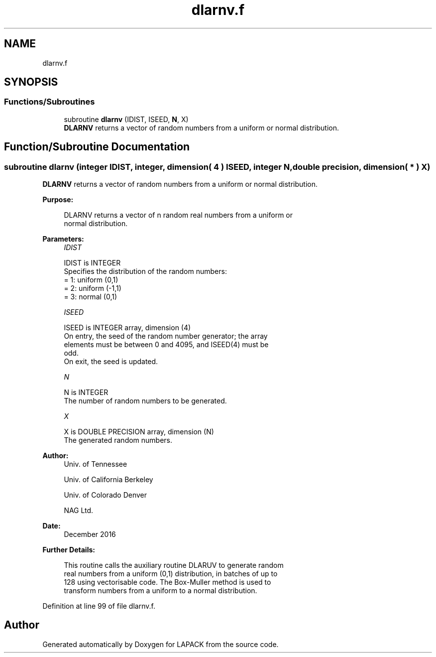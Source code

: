 .TH "dlarnv.f" 3 "Tue Nov 14 2017" "Version 3.8.0" "LAPACK" \" -*- nroff -*-
.ad l
.nh
.SH NAME
dlarnv.f
.SH SYNOPSIS
.br
.PP
.SS "Functions/Subroutines"

.in +1c
.ti -1c
.RI "subroutine \fBdlarnv\fP (IDIST, ISEED, \fBN\fP, X)"
.br
.RI "\fBDLARNV\fP returns a vector of random numbers from a uniform or normal distribution\&. "
.in -1c
.SH "Function/Subroutine Documentation"
.PP 
.SS "subroutine dlarnv (integer IDIST, integer, dimension( 4 ) ISEED, integer N, double precision, dimension( * ) X)"

.PP
\fBDLARNV\fP returns a vector of random numbers from a uniform or normal distribution\&.  
.PP
\fBPurpose: \fP
.RS 4

.PP
.nf
 DLARNV returns a vector of n random real numbers from a uniform or
 normal distribution.
.fi
.PP
 
.RE
.PP
\fBParameters:\fP
.RS 4
\fIIDIST\fP 
.PP
.nf
          IDIST is INTEGER
          Specifies the distribution of the random numbers:
          = 1:  uniform (0,1)
          = 2:  uniform (-1,1)
          = 3:  normal (0,1)
.fi
.PP
.br
\fIISEED\fP 
.PP
.nf
          ISEED is INTEGER array, dimension (4)
          On entry, the seed of the random number generator; the array
          elements must be between 0 and 4095, and ISEED(4) must be
          odd.
          On exit, the seed is updated.
.fi
.PP
.br
\fIN\fP 
.PP
.nf
          N is INTEGER
          The number of random numbers to be generated.
.fi
.PP
.br
\fIX\fP 
.PP
.nf
          X is DOUBLE PRECISION array, dimension (N)
          The generated random numbers.
.fi
.PP
 
.RE
.PP
\fBAuthor:\fP
.RS 4
Univ\&. of Tennessee 
.PP
Univ\&. of California Berkeley 
.PP
Univ\&. of Colorado Denver 
.PP
NAG Ltd\&. 
.RE
.PP
\fBDate:\fP
.RS 4
December 2016 
.RE
.PP
\fBFurther Details: \fP
.RS 4

.PP
.nf
  This routine calls the auxiliary routine DLARUV to generate random
  real numbers from a uniform (0,1) distribution, in batches of up to
  128 using vectorisable code. The Box-Muller method is used to
  transform numbers from a uniform to a normal distribution.
.fi
.PP
 
.RE
.PP

.PP
Definition at line 99 of file dlarnv\&.f\&.
.SH "Author"
.PP 
Generated automatically by Doxygen for LAPACK from the source code\&.
